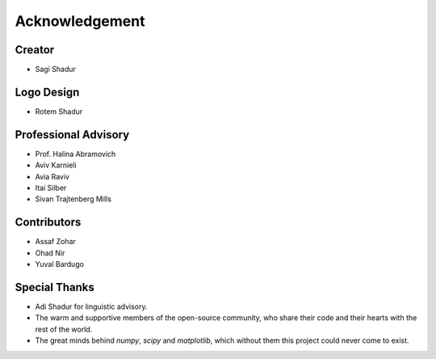 .. acknowledgment:

Acknowledgement
===============

Creator
-------
* Sagi Shadur

Logo Design
-----------
* Rotem Shadur

Professional Advisory
---------------------
* Prof. Halina Abramovich
* Aviv Karnieli
* Avia Raviv
* Itai Silber
* Sivan Trajtenberg Mills

Contributors
------------
* Assaf Zohar
* Ohad Nir
* Yuval Bardugo

Special Thanks
--------------

* Adi Shadur for linguistic advisory.
* The warm and supportive members of the open-source community, who share their code and their hearts with the rest of the world.
* The great minds behind *numpy*, *scipy* and *matplotlib*, which without them this project could never come to exist.